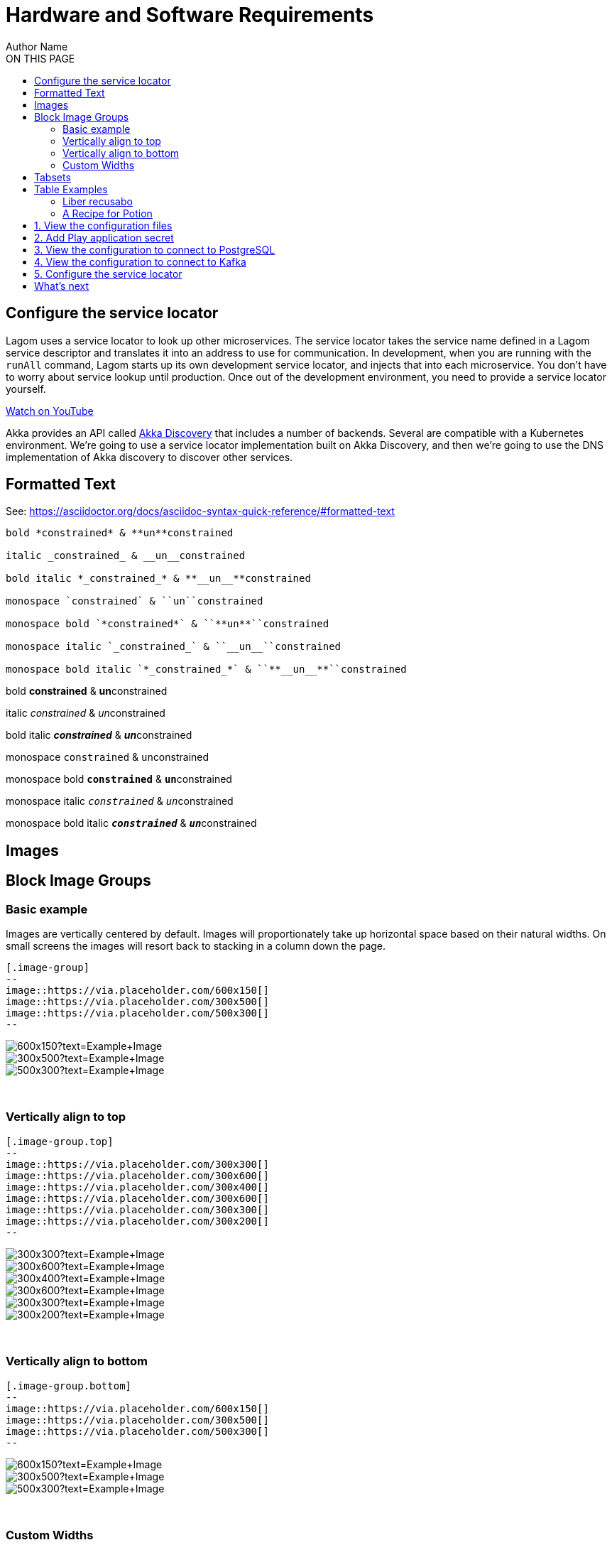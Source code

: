= Hardware and Software Requirements
Author Name
:idprefix:
:idseparator: -
:!example-caption:
:page-description: Your custom page description goes here
:toc:
:toc-title: ON THIS PAGE
:toclevels: 2
:page-supergroup-scala-java: Language
:page-supergroup-sbt-maven: Build Tool
:page-supergroup-sbt-maven-gradle: Build Tool
:page-supergroup-minishift-minikube: Platform
:page-supergroup-kubernetes-openshift: Platform
:page-supergroup-mac-ubuntu: OS
:page-supergroup-browser-cli: Interface



== Configure the service locator

Lagom uses a service locator to look up other microservices. The service locator takes the service name defined in a Lagom service descriptor and translates it into an address to use for communication. In development, when you are running with the `runAll` command, Lagom starts up its own development service locator, and injects that into each microservice. You don't have to worry about service lookup until production. Once out of the development environment, you need to provide a service locator yourself.

link:https://www.youtube.com/watch?v=xiFX0y20IFA[Watch on YouTube ,role=yt-widget]

Akka provides an API called https://doc.akka.io/docs/akka/current/discovery/index.html[Akka Discovery] that includes a number of backends. Several are compatible with a Kubernetes environment. We're going to use a service locator implementation built on Akka Discovery, and then we're going to use the DNS implementation of Akka discovery to discover other services.

== Formatted Text
See: https://asciidoctor.org/docs/asciidoc-syntax-quick-reference/#formatted-text[window=_blank]

----
bold *constrained* & **un**constrained

italic _constrained_ & __un__constrained

bold italic *_constrained_* & **__un__**constrained

monospace `constrained` & ``un``constrained

monospace bold `*constrained*` & ``**un**``constrained

monospace italic `_constrained_` & ``__un__``constrained

monospace bold italic `*_constrained_*` & ``**__un__**``constrained
----

bold *constrained* & **un**constrained

italic _constrained_ & __un__constrained

bold italic *_constrained_* & **__un__**constrained

monospace `constrained` & ``un``constrained

monospace bold `*constrained*` & ``**un**``constrained

monospace italic `_constrained_` & ``__un__``constrained

monospace bold italic `*_constrained_*` & ``**__un__**``constrained


== Images


== Block Image Groups

=== Basic example
Images are vertically centered by default. Images will proportionately take up horizontal space based on their natural widths. On small screens the images will resort back to stacking in a column down the page.

----
[.image-group]
--
image::https://via.placeholder.com/600x150[]
image::https://via.placeholder.com/300x500[]
image::https://via.placeholder.com/500x300[]
--
----

[.image-group]
--
image::https://via.placeholder.com/600x150?text=Example+Image[]
image::https://via.placeholder.com/300x500?text=Example+Image[]
image::https://via.placeholder.com/500x300?text=Example+Image[]
--

{empty} +

=== Vertically align to top


----
[.image-group.top]
--
image::https://via.placeholder.com/300x300[]
image::https://via.placeholder.com/300x600[]
image::https://via.placeholder.com/300x400[]
image::https://via.placeholder.com/300x600[]
image::https://via.placeholder.com/300x300[]
image::https://via.placeholder.com/300x200[]
--
----

[.image-group.top]
--
image::https://via.placeholder.com/300x300?text=Example+Image[]
image::https://via.placeholder.com/300x600?text=Example+Image[]
image::https://via.placeholder.com/300x400?text=Example+Image[]
image::https://via.placeholder.com/300x600?text=Example+Image[]
image::https://via.placeholder.com/300x300?text=Example+Image[]
image::https://via.placeholder.com/300x200?text=Example+Image[]
--

{empty} +

=== Vertically align to bottom

----
[.image-group.bottom]
--
image::https://via.placeholder.com/600x150[]
image::https://via.placeholder.com/300x500[]
image::https://via.placeholder.com/500x300[]
--
----

[.image-group.bottom]
--
image::https://via.placeholder.com/600x150?text=Example+Image[]
image::https://via.placeholder.com/300x500?text=Example+Image[]
image::https://via.placeholder.com/500x300?text=Example+Image[]
--

{empty} +

=== Custom Widths

----
[.image-group]
--
[.width-25]
image::https://via.placeholder.com/600x300[]
[.width-50]
image::https://via.placeholder.com/600x300[]
[.width-25]
image::https://via.placeholder.com/600x300[]
--
----

[.image-group]
--
[.width-25]
image::https://via.placeholder.com/600x300?text=25%+Width[]
[.width-50]
image::https://via.placeholder.com/600x300?text=50%+Width[]
[.width-25]
image::https://via.placeholder.com/600x300?text=25%+Width[]
--

{empty} +

You can use the following widths
----
[.width-5]
[.width-10]
[.width-15]
[.width-20]
[.width-25]
[.width-30]
[.width-35]
[.width-40]
[.width-45]
[.width-50]
[.width-55]
[.width-60]
[.width-65]
[.width-70]
[.width-75]
[.width-80]
[.width-85]
[.width-90]
[.width-95]
[.width-100]
----


== Tabsets

[.tabset]
Scala::
This is the scala of the first tab.
Java::
+
[source,java]
----
public class Minikube {
  private String name;
  public Person(String name) {
    this.name = name;
  }
}
----


[.tabset]
Play::
+
--
This is the content of the first tab.

Another paragraph in the first tab.

[source,xml]
----
$ a code block
----
--

Akka::
+
--
This is the content of the second tab.

[source,java]
----
$ a code block
----
--

Lagom::
+
--
This is the content of the second tab.

[source,console]
----
$ a code block
----
--



[.tabset]
Scala::
+
--
This is the content of the first tab.

Another paragraph in the first tab.

[source,console]
----
$ a code block
----
--

Java::
+
--
This is the content of the second tab.

[source,console]
----
$ a code block
----
--


[.tabset]
Minikube::
+
--
This is the hello of the first tab.

Another paragraph in the first tab.

[source,console]
----
$ a code block
----
--

Minishift::
+
--
This is the java of the second tab.

[source,json]
----
{
  "name": "module-name",
  "version": "10.0.1",
  "description": "An example module to illustrate the usage of package.json",
  "author": "Author Name <author@example.com>",
  "scripts": {
    "test": "mocha",
    "lint": "eslint"
  }
}
----
--



[.tabset]
Browser::
This is the Browser stuff for the first tab.
CLI::
This is the CLI stuff for the second tab.


== Table Examples


|===
|Title | Description

| Introducing Lightbend Platform
| Describes the benefits of using Lightbend Platform and the business use cases that it supports. Read xref:streaming-architecture.adoc[From batch to streaming - the power of Lightbend Pipelines] to get an overview of why streaming has become critical for processing data and how Lightbend Pipelines enables rapid development and deployment. xref:traditional-architecture.adoc[Limitations of traditional architectures] shows how reactive microservices can help you successfully meet the challenges of digital transformation and taking advantage of cloud computing.

| Before you start: design and planning
| For those new to Reactive microservices, streaming, or Kubernetes-based platforms, this section contains fundamental information to help you get the most out of your efforts. Read xref:microservices-project.adoc[Planning a microservices project] to start with the Lightbend Platform tool that best fits your team and requirements. xref:streaming-and-analysis.adoc[Planning for streaming data and analysis] lists some important factors to keep in mind when working with streaming data. xref:planning-a-cluster.adoc[Deployment platform recommendations] provides an overview of Kubernetes-based platforms and provides tips and guidelines that will help when setting up environments for development and testing or for production.

| Getting started
| Describes how to obtain a Lightbend Platform subscription and explains support terminology. xref:preparing-dev-env.adoc[Preparing a development environment] shows you how to add the appropriate credentials to your build structure and how to set up a local Kubernetes cluster for testing. xref:setting-up-production-env.adoc[Setting up a production environment] provides helpful links and tips for setting up a multi-cluster Kubernetes-based production environment. xref:lightbend-platform.adoc[Lightbend Platform specifics]

|===



[cols=2*,options="header"]
|===
|Name of Column 1
|Name of Column 2

|Cell in column 1, row 1
|Cell in column 2, row 1

|Cell in column 1, row 2
|Cell in column 2, row 2
|===


|===

| Cell in column 1, row 1 | Cell in column 2, row 1

| Cell in column 1, row 2 | Cell in column 2, row 2

| Cell in column 1, row 3 | Cell in column 2, row 3

|===


|===
|Name of Column 1 |Name of Column 2

|Cell in column 1, row 1
|Cell in column 2, row 1

|Cell in column 1, row 2
|Cell in column 2, row 2
|===


[frame=topbot]
|===
|Name of Column 1 |Name of Column 2 |Name of Column 3

|Cell in column 1, row 1
|Cell in column 2, row 1
|Cell in column 3, row 1

|Cell in column 1, row 2
|Cell in column 2, row 2
|Cell in column 3, row 2
|===


[frame=sides]
|===
|Name of Column 1 |Name of Column 2 |Name of Column 3

|Cell in column 1, row 1
|Cell in column 2, row 1
|Cell in column 3, row 1

|Cell in column 1, row 2
|Cell in column 2, row 2
|Cell in column 3, row 2
|===

[grid=rows]
|===
|Name of Column 1 |Name of Column 2 |Name of Column 3

|Cell in column 1, row 1
|Cell in column 2, row 1
|Cell in column 3, row 1

|Cell in column 1, row 2
|Cell in column 2, row 2
|Cell in column 3, row 2
|===

[grid=cols]
|===
|Name of Column 1 |Name of Column 2 |Name of Column 3

|Cell in column 1, row 1
|Cell in column 2, row 1
|Cell in column 3, row 1

|Cell in column 1, row 2
|Cell in column 2, row 2
|Cell in column 3, row 2
|===

[grid=none]
|===
|Name of Column 1 |Name of Column 2 |Name of Column 3

|Cell in column 1, row 1
|Cell in column 2, row 1
|Cell in column 3, row 1

|Cell in column 1, row 2
|Cell in column 2, row 2
|Cell in column 3, row 2
|===

[caption="Table A. "]
.A formal table
|===
|Name of Column 1 |Name of Column 2

|Cell in column 1, row 1
|Cell in column 2, row 1

|Cell in column 1, row 2
|Cell in column 2, row 2
|===



[cols="3*"]
|===
|Cell in column 1, row 1
|Cell in column 2, row 1
|Cell in column 3, row 1

|Cell in column 1, row 2
|Cell in column 2, row 2
|Cell in column 3, row 2
|===



|===
|Source Code 1 |Source Code 2

a|
[source,python]
----
import os
print "%s" %(os.uname())
----

a|
[source,python]
----
import os
print ("%s" %(os.uname()))
----
|===


[.scala]
Used to enter text or control items on the screen.
[.java]
Used to enter text or control items on the screen.

[.group-language]
--

term 1::
This description needs two paragraphs.
To attach them both to term 1, use a list continuation (+) on the line separating the paragraphs.
+
This is the second paragraph for term 1.

term 2:: This description includes an admonition block.
Like additional paragraphs, blocks also need to be connected with a +.
+
NOTE: An admonition block that is part of term 2's description.

term 3::
* unordered list item
.. ordered list item
... another ordered list item

--




[source,json]
----
{
  "name": "module-name",
  "version": "10.0.1",
  "description": "An example module to illustrate the usage of package.json",
  "author": "Author Name <author@example.com>",
  "scripts": {
    "test": "mocha",
    "lint": "eslint"
  }
}
----

.Example paragraph syntax
[source,asciidoc]
----
.Optional title
[example]
This is an example paragraph.
----

.Optional title
[example]
This is an example paragraph.

How about some code?

[source,js]
----
vfs
  .src('js/vendor/*.js', { cwd: 'src', cwdbase: true, read: false })
  .pipe(tap((file) => { // <1>
    file.contents = browserify(file.relative, { basedir: 'src', detectGlobals: false }).bundle()
  }))
  .pipe(buffer())
  .pipe(uglify())
  .pipe(gulp.dest('build'))
----
<1> The tap function is used to wiretap the data in the pipe.

Cum dicat #putant# ne.
Est in <<inline,reque>> homero principes, meis deleniti mediocrem ad has.
Altera atomorum his ex, has cu elitr melius propriae.
Eos suscipit scaevola at.

....
pom.xml
src/
  main/
    java/
      HelloWorld.java
  test/
    java/
      HelloWorldTest.java
....

Select menu:File[Open Project] to open the project in your IDE.
Per ea btn:[Cancel] inimicus.
Ferri kbd:[F11] tacimates constituam sed ex, eu mea munere vituperata kbd:[Ctrl,T] constituam.

.Sidebar
****
Platonem complectitur mediocritatem ea eos.
Ei nonumy deseruisse ius.
Mel id omnes verear.

Altera atomorum his ex, has cu elitr melius propriae.
Eos suscipit scaevola at.
****

=== Liber recusabo

No sea, at invenire voluptaria mnesarchum has.
Ex nam suas nemore dignissim, vel apeirian democritum et.
At ornatus splendide sed, phaedrum omittantur usu an, vix an noster voluptatibus.

****
[TIP]
This oughta do it!

Platonem complectitur mediocritatem ea eos.
Ei nonumy deseruisse ius.
Mel id omnes verear.

Altera atomorum his ex, has cu elitr melius propriae.
Eos suscipit scaevola at.
****



No sea, at invenire voluptaria mnesarchum has.
Ex nam suas nemore dignissim, vel apeirian democritum et.
At ornatus splendide sed, phaedrum omittantur usu an, vix an noster voluptatibus.

. potenti donec cubilia tincidunt
. etiam pulvinar inceptos velit quisque aptent himenaeos
. lacus volutpat semper porttitor aliquet ornare primis nulla enim

Natum facilisis theophrastus an duo.
No sea, at invenire voluptaria mnesarchum has.

* ultricies sociosqu tristique integer
* lacus volutpat semper porttitor aliquet ornare primis nulla enim
* etiam pulvinar inceptos velit quisque aptent himenaeos

Eu sed antiopam gloriatur.
Ea mea agam graeci philosophia.

* [ ] todo
* [x] done!

Vis veri graeci legimus ad.

sed::
splendide sed

mea::
agam graeci

At ornatus splendide sed.

[#dependencies%autowidth]
|===
|Library |Version

|eslint
|^1.7.3

|eslint-config-gulp
|^2.0.0

|expect
|^1.20.2

|istanbul
|^0.4.3

|istanbul-coveralls
|^1.0.3

|jscs
|^2.3.5
|===

Cum dicat putant ne.
Est in reque homero principes, meis deleniti mediocrem ad has.
Altera atomorum his ex, has cu elitr melius propriae.
Eos suscipit scaevola at.

[TIP]
This oughta do it!

Cum dicat putant ne.
Est in reque homero principes, meis deleniti mediocrem ad has.
Altera atomorum his ex, has cu elitr melius propriae.
Eos suscipit scaevola at.

[NOTE]
====
You've been down _this_ road before.
====

Cum dicat putant ne.
Est in reque homero principes, meis deleniti mediocrem ad has.
Altera atomorum his ex, has cu elitr melius propriae.
Eos suscipit scaevola at.

[WARNING]
====
Watch out!
====

[CAUTION]
====
[#inline]#I wouldn't try that if I were you.#
====

[IMPORTANT]
====
Don't forget this step!
====

.Key Points to Remember
[TIP]
====
If you installed the CLI and the default site generator globally, you can upgrade both of them with the same command.

 $ npm i -g @antora/cli @antora/site-generator-default
====



Crawling through the twisted understory...
Cum dicat putant ne.
Est in reque homero principes, meis deleniti mediocrem ad has.
Altera atomorum his ex, has cu elitr melius propriae.
Eos suscipit scaevola at.

[TIP]
This oughta do it!

Cum dicat putant ne.
Est in reque homero principes, meis deleniti mediocrem ad has.
Altera atomorum his ex, has cu elitr melius propriae.
Eos suscipit scaevola at.
Cum dicat putant ne.
Est in reque homero principes, meis deleniti mediocrem ad has.
Altera atomorum his ex, has cu elitr melius propriae.
Eos suscipit scaevola at.

[TIP]
This oughta do it!

=== A Recipe for Potion

Cum dicat putant ne.
Est in reque homero principes, meis deleniti mediocrem ad has.
Altera atomorum his ex, has cu elitr melius propriae.
Eos suscipit scaevola at.
Cum dicat putant ne.
Est in reque homero principes, meis deleniti mediocrem ad has.
Altera atomorum his ex, has cu elitr melius propriae.
Eos suscipit scaevola at.

[TIP]
This oughta do it!

Cum dicat putant ne.
Est in reque homero principes, meis deleniti mediocrem ad has.
Altera atomorum his ex, has cu elitr melius propriae.
Eos suscipit scaevola at.

==== Searching for Burdockian

Crawling through the twisted understory...

==== Searching for Burdockian

Crawling through the twisted understory...

==== Searching for Burdockian

Crawling through the twisted understory...
Cum dicat putant ne.
Est in reque homero principes, meis deleniti mediocrem ad has.
Altera atomorum his ex, has cu elitr melius propriae.
Eos suscipit scaevola at.

[TIP]
This oughta do it!

Cum dicat putant ne.
Est in reque homero principes, meis deleniti mediocrem ad has.
Altera atomorum his ex, has cu elitr melius propriae.
Eos suscipit scaevola at.
Cum dicat putant ne.
Est in reque homero principes, meis deleniti mediocrem ad has.
Altera atomorum his ex, has cu elitr melius propriae.
Eos suscipit scaevola at.

[TIP]
This oughta do it!

Cum dicat putant ne.
Est in reque homero principes, meis deleniti mediocrem ad has.
Altera atomorum his ex, has cu elitr melius propriae.
Eos suscipit scaevola at.Cum dicat putant ne.
Est in reque homero principes, meis deleniti mediocrem ad has.
Altera atomorum his ex, has cu elitr melius propriae.
Eos suscipit scaevola at.

[TIP]
This oughta do it!

Cum dicat putant ne.
Est in reque homero principes, meis deleniti mediocrem ad has.
Altera atomorum his ex, has cu elitr melius propriae.
Eos suscipit scaevola at.




The Shopping Cart example is already configured to run. In this section, we want to point your attention to the necessary pieces that you would need to provide for your own application. Preparation for production includes:

* Creating a production configuration file for the Shopping Cart microservice
* Defining a deployment spec for OpenShift

The production configuration of Lagom and the deployment spec are tightly coupled; many items in the two files correspond. Rather than document the two types of configuration separately, this guide interweaves them, making it easier to understand the relationships between them.

The sample app includes the complete configuration file and deployment spec in their final form. This guide includes just snippets to show you the most relevant configuration. In this guide, we'll review the most details for the `shopping-cart` microservice. The `inventory` microservice is trivial, it doesn't talk to a database, it doesn't do any clustering, and everything it needs is a subset of what the `shopping-cart` microservice needs. You can refer to the sample app for the `inventory` microservice configuration.

:sectnums:
== View the configuration files

First, let's look at the production configuration file for the Shopping Cart microservice and a barebones OpenShift deployment spec:

.. From the example's `shopping-cart/src/main/resources` directory, open the file named `prod-application.conf`.
.. Notice the following contents:
+
[source,conf]
----
include "application" //<1>

play {
 server {
   pidfile.path = "/dev/null" //<2>
  }
}
----
+
<1> This line includes Shopping Cart's main `application.conf` file. Any subsequent configuration will override the configuration from `application.conf`. This pattern allows us to keep our main, non-specific configuration in `application.conf`, while keeping production-specific configuration separate.
+
<2> Setting `play.server.pidfile.path = /dev/null` https://www.playframework.com/documentation/2.7.x/ProductionConfiguration#Changing-the-path-of-RUNNING_PID[disables] the use of a `pidFile`. A `pidFile` is not necessary for a process running in a container.

.. Open the `shopping-cart.yaml` from the `deploy` directory.
.. Note the numbered items, which are explained below:
+
[source,yaml]
----
 apiVersion: "apps/v1"
 kind: Deployment #<1>
 metadata:
  name: shopping-cart
 spec:
  selector:
    matchLabels:
      app: shopping-cart #<2>

  template:
    metadata:
      labels:
        app: shopping-cart
    spec:
      containers:
        - name: shopping-cart
          image: "shopping-cart:latest" #<3>
          env:
            - name: JAVA_OPTS #<4>
              value: "-Xms256m -Xmx256m -Dconfig.resource=prod-application.conf"
          resources:
            limits:
              memory: 512Mi #<5>
            requests:
              cpu: 0.25 #<6>
              memory: 512Mi
 ---
 apiVersion: v1
 kind: Service
 metadata:
  name: shopping-cart
 spec:
  ports:
    - name: http
      port: 80 #<7>
      targetPort: 9000
  selector:
    app: shopping-cart
  type: LoadBalancer
----
+
<1> This line defines a Kubernetes `Deployment`, a logical grouping of pods that represent a single microservice using the same template. They support https://kubernetes.io/docs/reference/generated/kubernetes-api/v1.11/#deploymentstrategy-v1-apps[configurable rolling updates], meaning that the deployment will be gradually upgraded, rather than upgrading every pod at once and incurring an outage.
<2> We label the pod in the `template` with `app: shopping-cart`. This must match the the deployment's `matchLabels` and also the `selector` in the Kubernetes Service configuration, so that the deployment knows which pods it owns and should maintain and upgrade, and so the Kubernetes Service knows which pods to include in its Service resolution.
<3> The image we're using is `shopping-cart:latest`. This corresponds to the name and version of the microservice in our build. We discuss how to select an appropriate version number below.
<4> We use the `JAVA_OPTS` environment variable to pass the configuration to tell Lagom to use the `prod-application.conf` configuration file, rather than the default `application.conf`.
<5> We've configured a maximum of 256mb of memory for the JVM heap size, while the container gets 512mb. The container gets more memory than the JVM heap because the JVM will consume other memory for: class file metadata, thread stacks, compiled code, and JVM specific libraries.
<6> We've only requested minimal CPU for the container. This is suitable for a local deployment, but you should increase it for real production deployments. Note that we also haven't set a CPU limit, this is because the Akka documentation https://doc.akka.io/docs/akka/2.5/additional/deploy.html#resource-limits[recommends that JVMs do not set a CPU limit].
<7> The Kubernetes Service exposes HTTP on port `80`, and directs it to port `9000` on the pods. Port `9000` is Lagom's default HTTP port.

****
TIP: Image version number

The deployment spec above uses an image version tag of `latest`. The `latest` tag does not automatically refer to the latest deployed version of an image, it simply is the default tag that is used when no tag is specified. We could have just used `shopping-cart`, and this would mean the same thing as `shopping-cart:latest`. For development, this is convenient.

For production, the use of the `latest` tag is considered bad practice. We recommend using actual version number, one that gets updated each time you deploy. In the Building Shopping Cart section of this guide we will describe how to configure your build to base its version number off the current `git` commit hash. This is especially convenient for continuous deployment scenarios, since a human doesn't need to be involved in selecting a unique version number. After building the image, you can take the version number generated in that step and update the image referenced in the spec accordingly.
****

== Add Play application secret

Play Framework requires a secret key which is used to sign its session cookie, a JSON Web Token. To do this, we'll generate a secret, store it in the Kubernetes Secret API, and then update our configuration and spec to consume it.


.. Generate the secret:
+
[source,sh]
----
create application secret
----

.. Note that the `prod-application.conf` file contains the logic to consume the secret via an environment variable:
+
```conf
play {
  http.secret.key = "${APPLICATION_SECRET}"
}
```

.. Note that the `shopping-cart.yaml` file also uses the secret:
+
```yaml
- name: APPLICATION_SECRET
  valueFrom:
    secretKeyRef:
        name: shopping-cart-application-secret
        key: secret
```

== View the configuration to connect to PostgreSQL

In Setting up PostgreSQL we described the requirements the sample app and this guide have for a PostgreSQL service, including the requirement for the service to be called `postgresql`, and for there to be a secret called `postgres-shopping-cart`. Now we need to check that Shopping Cart is configure to connect to that service and consume the secret.

.. In `prod-application.conf`, find the following configuration:
+
```conf
db.default {
    url = ${POSTGRESQL_URL}
    username = ${POSTGRESQL_USERNAME}
    password = ${POSTGRESQL_PASSWORD}
}

lagom.persistence.jdbc.create-tables.auto = false
```
+
This will override the defaults defined for development in `application.conf`. You can see that we've disabled the automatic creating of tables, since we've already created them.

.. The `shopping-cart.yaml` file also needs three environment variables: the URL, username, and password. The first is hard coded into the spec, and the second two we'll consume as secrets. Find the following lines to verify:
+
```yaml
- name: POSTGRESQL_URL
  value: "jdbc:postgresql://postgresql/shopping_cart"
- name: POSTGRESQL_USERNAME
  valueFrom:
    secretKeyRef:
        name: postgres-shopping-cart
        key: username
- name: POSTGRESQL_PASSWORD
  valueFrom:
    secretKeyRef:
        name: postgres-shopping-cart
        key: password
```
+
NOTE: If you used a different name for the PostgreSQL database deployment, or for the Kubernetes secrets, you'll need to update the spec accordingly.

== View the configuration to connect to Kafka

In Setting up Kafka, we described the requirements for a Kafka instance. Lagom will automatically read an environment variable called `KAFKA_SERVICE_NAME` if present, so there's nothing to add in the Shopping Cart configuration file.

We just need `shopping-cart.yaml` to pass the environment variable, pointing to the Kafka service we provisioned. The actual service name that we need to configure needs to match the SRV lookup for the Kafka broker. Our Kafka broker defines a TCP port called `clients`. To lookup the IP address or host name and port number, we need to use a service name of `_clients._tcp.strimzi-kafka-brokers`.

Find the following lines in `shopping-cart.yaml`:

```yaml
- name: KAFKA_SERVICE_NAME
  value: "_clients._tcp.strimzi-kafka-brokers"
```

== Configure the service locator

Lagom uses a service locator to look up other microservices. The service locator takes the service name defined in a Lagom service descriptor and translates it into an address to use for communication. In development, when you are running with the `runAll` command, Lagom starts up its own development service locator, and injects that into each microservice. You don't have to worry about service lookup until production. Once out of the development environment, you need to provide a service locator yourself.

Akka provides an API called https://doc.akka.io/docs/akka/current/discovery/index.html[Akka Discovery] that includes a number of backends. Several are compatible with a Kubernetes environment. We're going to use a service locator implementation built on Akka Discovery, and then we're going to use the DNS implementation of Akka discovery to discover other services.

.. If using Maven, check the project `pom.xml` to make sure the value `scala.binary.version` is defined there and set to the value of `2.12`.

.. Check the `pom.xml` in each microservice implementation project or the declaration for each microservice implementation project in `build.sbt` to make sure the following dependency exists:
+
[cols="1,6a"]
|===
|Java with Maven
|[source,xml]
----
<dependency>
  <groupId>com.lightbend.lagom</groupId>
  <artifactId>lagom-javadsl-akka-discovery-service-locator_${scala.binary.version}</artifactId>
</dependency>
----

|Java with sbt
|[source,scala]
----
libraryDependencies +=
  "com.lightbend.lagom" %% "lagom-javadsl-akka-discovery-service-locator" % "1.5.1"
----
|Scala with sbt
|[source,scala]
----
libraryDependencies +=
  "com.lightbend.lagom" %% "lagom-scaladsl-akka-discovery-service-locator" % "1.5.1"
----
|===

.. In the `prod-application.conf` file, the following configures Akka discovery to use DNS as the discovery method:
+
```conf
akka.discovery.method = akka-dns
```
+
If you're using Java with Lagom's Guice backend, this completes the service locator configuration. The `lagom-javadsl-akka-discovery` module automatically loads a Guice module that provides the service locator implementation. If you're using Scala, you will need to wire in the service locator yourself.

.. For Scala, modify your production application cake to mix the Akka discovery service locator components in. Open `com/example/shoppingcart/impl/ShoppingCartLoader.scala` from the `shopping-cart/src/main/scala` directory, and modify the `load` method as follows:
+
```scala
import com.lightbend.lagom.scaladsl.akkadiscovery.AkkaDiscoveryComponents

override def load(context: LagomApplicationContext): LagomApplication =
    new ShoppingCartApplication(context) with AkkaDiscoveryComponents
```
:sectnums!:

== What's next

With the microservice configuration and the deployment spec ready, we need to add the Shopping Cart configuration necessary for Forming an Akka Cluster.

